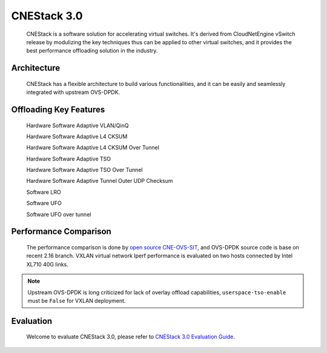 ..
      Licensed under the Apache License, Version 2.0 (the "License"); you may
      not use this file except in compliance with the License. You may obtain
      a copy of the License at

          http://www.apache.org/licenses/LICENSE-2.0

      Unless required by applicable law or agreed to in writing, software
      distributed under the License is distributed on an "AS IS" BASIS, WITHOUT
      WARRANTIES OR CONDITIONS OF ANY KIND, either express or implied. See the
      License for the specific language governing permissions and limitations
      under the License.

      =======  Heading 0 (reserved for the title in a document)
      -------  Heading 1
      ~~~~~~~  Heading 2
      +++++++  Heading 3
      '''''''  Heading 4

      Avoid deeper levels because they do not render well.

============
CNEStack 3.0
============

  CNEStack is a software solution for accelerating virtual switches.
  It's derived from CloudNetEngine vSwitch release by modulizing the key
  techniques thus can be applied to other virtual switches,
  and it provides the best performance offloading solution in the industry.

Architecture
------------
  CNEStack has a flexible architecture to build various functionalities,
  and it can be easily and seamlessly integrated with upstream OVS-DPDK.

.. image:: cnestack_arch.png
   :align: center

Offloading Key Features
-----------------------
  Hardware Software Adaptive VLAN/QinQ

  Hardware Software Adaptive L4 CKSUM

  Hardware Software Adaptive L4 CKSUM Over Tunnel

  Hardware Software Adaptive TSO

  Hardware Software Adaptive TSO Over Tunnel

  Hardware Software Adaptive Tunnel Outer UDP Checksum

  Software LRO

  Software UFO

  Software UFO over tunnel

Performance Comparison
----------------------
  The performance comparison is done by `open source CNE-OVS-SIT <https://github.com/cloudnetengine/cne-ovs-sit>`_,
  and OVS-DPDK source code is base on recent 2.16 branch.
  VXLAN virtual network Iperf performance is evaluated on two hosts connected by Intel XL710 40G links.

.. note::

   Upstream OVS-DPDK is long criticized for lack of overlay offload capabilities,
   ``userspace-tso-enable`` must be ``False`` for VXLAN deployment.

.. image:: cnestack_perf_cmp.png
   :align: center

Evaluation
----------
  Welcome to evaluate CNEStack 3.0, please refer to `CNEStack 3.0 Evaluation Guide <https://github.com/cloudnetengine/cnestack-eval>`_.
